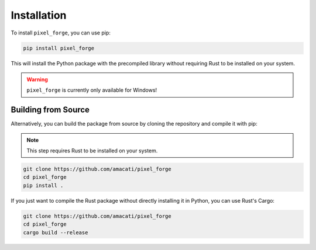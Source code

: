 .. _install:

Installation
============
To install ``pixel_forge``, you can use pip:

.. code-block:: bash

    pip install pixel_forge

This will install the Python package with the precompiled library without requiring Rust to be installed on your system.

.. warning::
    ``pixel_forge`` is currently only available for Windows!

Building from Source
--------------------
Alternatively, you can build the package from source by cloning the repository and compile it with pip:

.. note::
    This step requires Rust to be installed on your system.

.. code-block:: bash

    git clone https://github.com/amacati/pixel_forge
    cd pixel_forge
    pip install .

If you just want to compile the Rust package without directly installing it in Python, you can use Rust's Cargo:

.. code-block:: bash

    git clone https://github.com/amacati/pixel_forge
    cd pixel_forge
    cargo build --release
